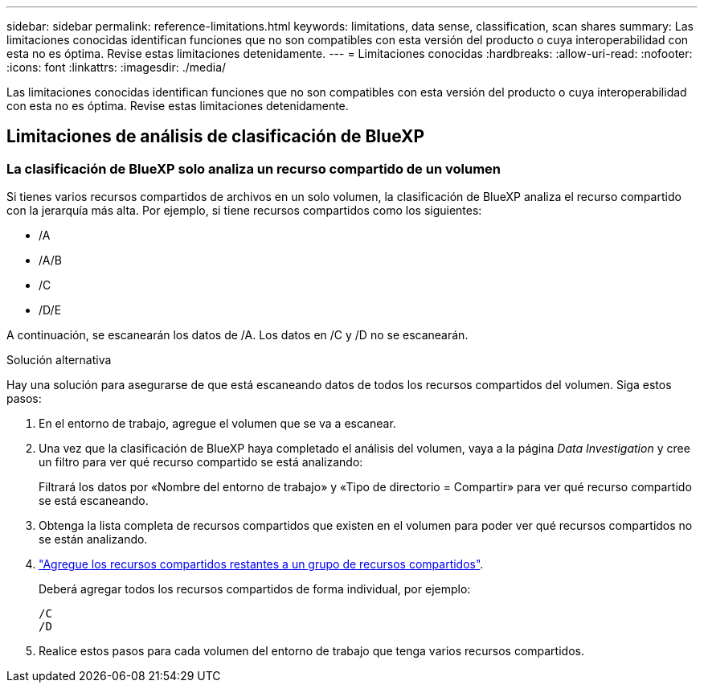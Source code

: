 ---
sidebar: sidebar 
permalink: reference-limitations.html 
keywords: limitations, data sense, classification, scan shares 
summary: Las limitaciones conocidas identifican funciones que no son compatibles con esta versión del producto o cuya interoperabilidad con esta no es óptima. Revise estas limitaciones detenidamente. 
---
= Limitaciones conocidas
:hardbreaks:
:allow-uri-read: 
:nofooter: 
:icons: font
:linkattrs: 
:imagesdir: ./media/


[role="lead"]
Las limitaciones conocidas identifican funciones que no son compatibles con esta versión del producto o cuya interoperabilidad con esta no es óptima. Revise estas limitaciones detenidamente.



== Limitaciones de análisis de clasificación de BlueXP



=== La clasificación de BlueXP solo analiza un recurso compartido de un volumen

Si tienes varios recursos compartidos de archivos en un solo volumen, la clasificación de BlueXP analiza el recurso compartido con la jerarquía más alta. Por ejemplo, si tiene recursos compartidos como los siguientes:

* /A
* /A/B
* /C
* /D/E


A continuación, se escanearán los datos de /A. Los datos en /C y /D no se escanearán.

.Solución alternativa
Hay una solución para asegurarse de que está escaneando datos de todos los recursos compartidos del volumen. Siga estos pasos:

. En el entorno de trabajo, agregue el volumen que se va a escanear.
. Una vez que la clasificación de BlueXP haya completado el análisis del volumen, vaya a la página _Data Investigation_ y cree un filtro para ver qué recurso compartido se está analizando:
+
Filtrará los datos por «Nombre del entorno de trabajo» y «Tipo de directorio = Compartir» para ver qué recurso compartido se está escaneando.

. Obtenga la lista completa de recursos compartidos que existen en el volumen para poder ver qué recursos compartidos no se están analizando.
. link:task-scanning-file-shares.html["Agregue los recursos compartidos restantes a un grupo de recursos compartidos"].
+
Deberá agregar todos los recursos compartidos de forma individual, por ejemplo:

+
....
/C
/D
....
. Realice estos pasos para cada volumen del entorno de trabajo que tenga varios recursos compartidos.

